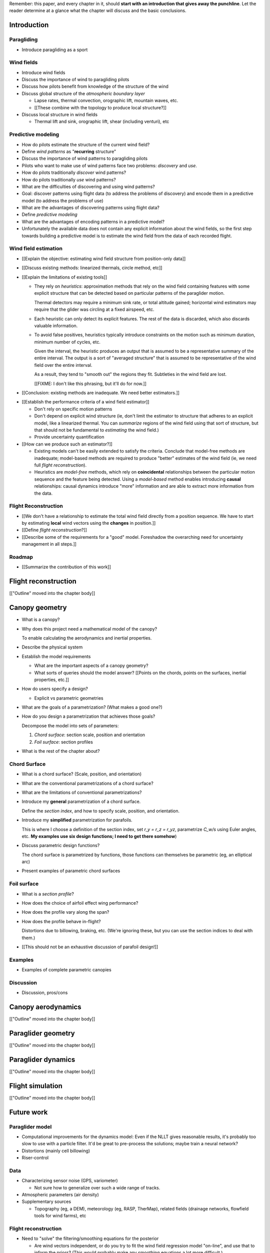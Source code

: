 Remember: this paper, and every chapter in it, should **start with an
introduction that gives away the punchline**. Let the reader determine at
a glance what the chapter will discuss and the basic conclusions.



Introduction
============


.. Context

Paragliding
-----------

* Introduce paragliding as a sport


Wind fields
-----------

* Introduce wind fields

* Discuss the importance of wind to paragliding pilots

* Discuss how pilots benefit from knowledge of the structure of the wind

* Discuss global structure of the *atmospheric boundary layer*

  * Lapse rates, thermal convection, orographic lift, mountain waves, etc.

  * [[These combine with the topology to produce local structure?]]

* Discuss local structure in wind fields

  * Thermal lift and sink, orographic lift, shear (including venturi), etc


.. Problem and significance

Predictive modeling
-------------------

* How do pilots estimate the structure of the current wind field?

* Define *wind patterns* as "**recurring** structure"

* Discuss the importance of wind patterns to paragliding pilots

* Pilots who want to make use of wind patterns face two problems: *discovery*
  and *use*.

* How do pilots traditionally *discover* wind patterns?

* How do pilots traditionally *use* wind patterns?

* What are the difficulties of discovering and using wind patterns?

* Goal: discover patterns using flight data (to address the problems of
  discovery) and encode them in a predictive model (to address the problems of
  use)

* What are the advantages of discovering patterns using flight data?

* Define *predictive modeling*

* What are the advantages of encoding patterns in a predictive model?

* Unfortunately the available data does not contain any explicit information
  about the wind fields, so the first step towards building a predictive model
  is to estimate the wind field from the data of each recorded flight.


Wind field estimation
---------------------

* [[Explain the objective: estimating wind field structure from position-only
  data]]

* [[Discuss existing methods: linearized thermals, circle method, etc]]

* [[Explain the limitations of existing tools]]

  * They rely on *heuristics*: approximation methods that rely on the wind
    field containing features with some explicit structure that can be
    detected based on particular patterns of the paraglider motion.

    Thermal detectors may require a minimum sink rate, or total altitude
    gained; horizontal wind estimators may require that the glider was
    circling at a fixed airspeed, etc.

  * Each heuristic can only detect its explicit features. The rest of the data
    is discarded, which also discards valuable information.

  * To avoid false positives, heuristics typically introduce constraints on
    the motion such as minimum duration, minimum number of cycles, etc.

    Given the interval, the heuristic produces an output that is assumed to be
    a representative summary of the entire interval. The output is a sort of
    "averaged structure" that is assumed to be representative of the wind
    field over the entire interval.

    As a result, they tend to "smooth out" the regions they fit. Subtleties in
    the wind field are lost.

    [[FIXME: I don't like this phrasing, but it'll do for now.]]

* [[Conclusion: existing methods are inadequate. We need better estimators.]]


.. Now that we've seen how estimators can underperform we have more context for
   designing better ones in a principled way.

* [[Establish the performance criteria of a wind field estimator]]

  * Don't rely on specific motion patterns

  * Don't depend on explicit wind structure (ie, don't limit the estimator to
    structure that adheres to an explicit model, like a linearized thermal.
    You can *summarize* regions of the wind field using that sort of
    structure, but that should not be fundamental to *estimating* the wind
    field.)

  * Provide uncertainty quantification

* [[How can we produce such an estimator?]]

  * Existing models can't be easily extended to satisfy the criteria. Conclude
    that model-free methods are inadequate; model-based methods are required
    to produce "better" estimates of the wind field (ie, we need full *flight
    reconstruction*).

  * Heuristics are *model-free* methods, which rely on **coincidental**
    relationships between the particular motion sequence and the feature being
    detected. Using a *model-based* method enables introducing **causal**
    relationships: causal dynamics introduce "more" information and are able
    to extract more information from the data.


.. Response

Flight Reconstruction
---------------------

* [[We don't have a relationship to estimate the total wind field directly
  from a position sequence. We have to start by estimating **local** wind
  vectors using the **changes** in position.]]

* [[Define *flight reconstruction*?]]

* [[Describe some of the requirements for a "good" model. Foreshadow the
  overarching need for uncertainty management in all steps.]]


Roadmap
-------

* [[Summarize the contribution of this work]]


Flight reconstruction
=====================

[["Outline" moved into the chapter body]]


Canopy geometry
===============

.. Meta:

   The easiest way to design a parametric dynamics model is to start with
   a parametric geometry. This chapter chooses a target level-of-detail, then
   presents an intuitive parametrization to enable creating models at that
   level of detail.


* What is a canopy?

* Why does this project need a mathematical model of the canopy?

  To enable calculating the aerodynamics and inertial properties.

* Describe the physical system

* Establish the model requirements

  * What are the important aspects of a canopy geometry?

  * What sorts of queries should the model answer? [[Points on the chords,
    points on the surfaces, inertial properties, etc.]]

* How do users specify a design?

  * Explicit vs parametric geometries

* What are the goals of a parametrization? (What makes a good one?)

* How do you design a parametrization that achieves those goals?

  Decompose the model into sets of parameters:

  1. *Chord surface*: section scale, position and orientation

  2. *Foil surface*: section profiles

* What is the rest of the chapter about?


Chord Surface
-------------

* What is a chord surface? (Scale, position, and orientation)

* What are the conventional parametrizations of a chord surface?

* What are the limitations of conventional parametrizations?

* Introduce my **general** parametrization of a chord surface.

  Define the *section index*, and how to specify scale, position, and
  orientation.

* Introduce my **simplified** parametrization for parafoils.

  This is where I choose a definition of the section index, set `r_y = r_z
  = r_yz`, parametrize `C_w/s` using Euler angles, etc. **My examples use
  six design functions; I need to get there somehow**)

* Discuss parametric design functions?

  The chord surface is parametrized by functions, those functions can
  themselves be parametric (eg, an elliptical arc)

* Present examples of parametric chord surfaces


Foil surface
------------

* What is a *section profile*?

* How does the choice of airfoil effect wing performance?

* How does the profile vary along the span?

* How does the profile behave in-flight?

  Distortions due to billowing, braking, etc. (We're ignoring these, but
  you can use the section indices to deal with them.)

* [[This should not be an exhaustive discussion of parafoil design!]]


Examples
--------

* Examples of complete parametric canopies


Discussion
----------

* Discussion, pros/cons


Canopy aerodynamics
===================

[["Outline" moved into the chapter body]]


Paraglider geometry
===================

[["Outline" moved into the chapter body]]


Paraglider dynamics
===================

[["Outline" moved into the chapter body]]


Flight simulation
=================

[["Outline" moved into the chapter body]]


Future work
===========

.. Review the steps (from data generating to the predictive model) and survey
   the open questions / remaining work for each step.

   * Summarize the tidbits I've learned and open questions I know about?

   * Maybe call these *resources*; they're incomplete, but still useful.


Paraglider model
----------------

* Computational improvements for the dynamics model: Even if the NLLT gives
  reasonable results, it's probably too slow to use with a particle filter.
  It'd be great to pre-process the solutions; maybe train a neural network?

* Distortions (mainly cell billowing)

* Riser-control


Data
----

* Characterizing sensor noise (GPS, variometer)

  * Not sure how to generalize over such a wide range of tracks.

* Atmospheric parameters (air density)

* Supplementary sources

  * Topography (eg, a DEM), meteorology (eg, RASP, TherMap), related fields
    (drainage networks, flowfield tools for wind farms), etc


Flight reconstruction
---------------------

* Need to "solve" the filtering/smoothing equations for the posterior

  * Are wind vectors independent, or do you try to fit the wind field
    regression model "on-line", and use that to inform the priors? (This would
    probably make any smoothing equations a lot more difficult.)

* Priors

  * Multivariate GP for the control inputs?

  * Wind field models and/or turbulence models for wind vectors?

  * Paraglider model identification (model parameter estimation). Use an
    empirical database for glider parameters?

* Likelihood function (observation model)


Filter architecture
^^^^^^^^^^^^^^^^^^^

* Suggest the GMSPPF?


Wind field regression
---------------------

* Estimate the underlying wind field of individual tracks (eg, fit a kriging
  model)

* Combine flights that overlap in time + space?

* Model-free or model-based?

* Constraints

  * Assume constant mean over a fixed time interval?


Wind patterns
-------------

* Choice of modeling target

  * Separate the horizontal and vertical components?

  * *Model-free* or *model-based* structure?

    Are patterns *data-driven* (using unstructured wind velocities), or do you
    try to detect and fit explicit thermal models, shear models, etc?

* Representation (Points, lines, areas, volumes? Grids or polygons?)


Predictive modeling
-------------------

* Given a set of wind field regression models, you need to find regions with
  overlapping observations, then look for correlations in those co-observed
  regions.

* Regional correlations must be encoded into a predictive model that can be
  queried (ie, if part of the wind field is (noisily) observed, and they have
  known correlations, the predictive model should produce estimates of
  unobserved regions)

* Ultimately, this predictive model will be useable in-flight, so as the pilot
  samples the wind field, the predictive model can suggest regions with
  desirable wind patterns.

* How to combine the set of wind field regression models into a spatiotemporal
  predictive model?

* How do you encode the patterns such that a mobile device can query them?


Discussion
==========

* Highlight what's been achieved: a parametric geometry and a dynamics model
  in Python

* [[Assume an impatient reader will jump here. This is your last chance to
  convince them the paper is worth reading.]]
